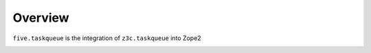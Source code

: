 Overview
========

``five.taskqueue`` is the integration of ``z3c.taskqueue`` into Zope2

.. image:: https://secure.travis-ci.org/zopefoundation/five.taskqueue.png
